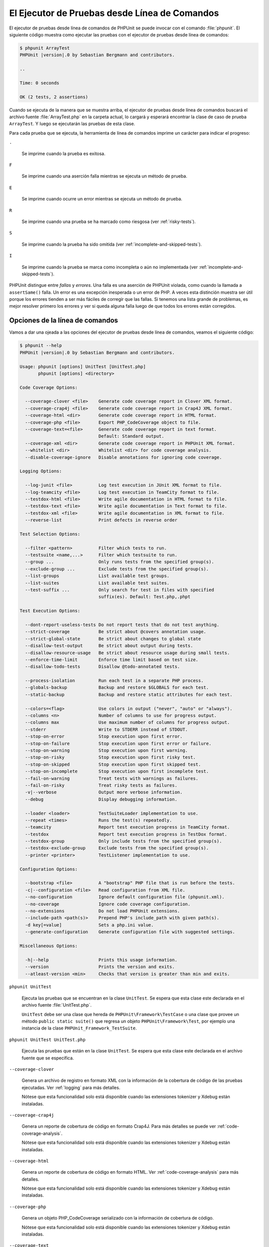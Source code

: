 

.. _textui:

==============================================
El Ejecutor de Pruebas desde Línea de Comandos
==============================================

El ejecutor de pruebas desde línea de comandos de PHPUnit se puede invocar
con el comando :file:`phpunit`. El siguiente código muestra como ejecutar las
pruebas con el ejecutor de pruebas desde línea de comandos:

.. code-block:: bash

    $ phpunit ArrayTest
    PHPUnit |version|.0 by Sebastian Bergmann and contributors.

    ..

    Time: 0 seconds

    OK (2 tests, 2 assertions)

Cuando se ejecuta de la manera que se muestra arriba, el ejecutor de pruebas
desde línea de comandos buscará el archivo fuente :file:`ArrayTest.php` en la
carpeta actual, lo cargará y esperará encontrar la clase de caso de prueba
``ArrayTest``. Y luego se ejecutarán las pruebas de esta clase.

Para cada prueba que se ejecuta, la herramienta de línea de comandos imprime
un carácter para indicar el progreso:

``.``

    Se imprime cuando la prueba es exitosa.

``F``

    Se imprime cuando una aserción falla mientras se ejecuta un método de prueba.

``E``

    Se imprime cuando ocurre un error mientras se ejecuta un método de prueba.

``R``

    Se imprime cuando una prueba se ha marcado como riesgosa (ver
    :ref:`risky-tests`).

``S``

    Se imprime cuando la prueba ha sido omitida (ver
    :ref:`incomplete-and-skipped-tests`).

``I``

    Se imprime cuando la prueba se marca como incompleta o aún no implementada
    (ver :ref:`incomplete-and-skipped-tests`).

PHPUnit distingue entre *fallas* y *errores*. Una falla es una aserción de
PHPUnit violada, como cuando la llamada a ``assertSame()`` falla. Un error
es una excepción inesperada o un error de PHP. A veces esta distinción muestra
ser útil porque los errores tienden a ser más fáciles de corregir que las
fallas. Si tenemos una lista grande de problemas, es mejor resolver
primero los errores y ver si queda alguna falla luego de que todos los errores
están corregidos.

.. _textui.clioptions:

Opciones de la línea de comandos
################################

Vamos a dar una ojeada a las opciones del ejecutor de pruebas desde línea
de comandos, veamos el siguiente código:

.. code-block:: bash

    $ phpunit --help
    PHPUnit |version|.0 by Sebastian Bergmann and contributors.

    Usage: phpunit [options] UnitTest [UnitTest.php]
           phpunit [options] <directory>

    Code Coverage Options:

      --coverage-clover <file>    Generate code coverage report in Clover XML format.
      --coverage-crap4j <file>    Generate code coverage report in Crap4J XML format.
      --coverage-html <dir>       Generate code coverage report in HTML format.
      --coverage-php <file>       Export PHP_CodeCoverage object to file.
      --coverage-text=<file>      Generate code coverage report in text format.
                                  Default: Standard output.
      --coverage-xml <dir>        Generate code coverage report in PHPUnit XML format.
      --whitelist <dir>           Whitelist <dir> for code coverage analysis.
      --disable-coverage-ignore   Disable annotations for ignoring code coverage.

    Logging Options:

      --log-junit <file>          Log test execution in JUnit XML format to file.
      --log-teamcity <file>       Log test execution in TeamCity format to file.
      --testdox-html <file>       Write agile documentation in HTML format to file.
      --testdox-text <file>       Write agile documentation in Text format to file.
      --testdox-xml <file>        Write agile documentation in XML format to file.
      --reverse-list              Print defects in reverse order

    Test Selection Options:

      --filter <pattern>          Filter which tests to run.
      --testsuite <name,...>      Filter which testsuite to run.
      --group ...                 Only runs tests from the specified group(s).
      --exclude-group ...         Exclude tests from the specified group(s).
      --list-groups               List available test groups.
      --list-suites               List available test suites.
      --test-suffix ...           Only search for test in files with specified
                                  suffix(es). Default: Test.php,.phpt

    Test Execution Options:

      --dont-report-useless-tests Do not report tests that do not test anything.
      --strict-coverage           Be strict about @covers annotation usage.
      --strict-global-state       Be strict about changes to global state
      --disallow-test-output      Be strict about output during tests.
      --disallow-resource-usage   Be strict about resource usage during small tests.
      --enforce-time-limit        Enforce time limit based on test size.
      --disallow-todo-tests       Disallow @todo-annotated tests.

      --process-isolation         Run each test in a separate PHP process.
      --globals-backup            Backup and restore $GLOBALS for each test.
      --static-backup             Backup and restore static attributes for each test.

      --colors=<flag>             Use colors in output ("never", "auto" or "always").
      --columns <n>               Number of columns to use for progress output.
      --columns max               Use maximum number of columns for progress output.
      --stderr                    Write to STDERR instead of STDOUT.
      --stop-on-error             Stop execution upon first error.
      --stop-on-failure           Stop execution upon first error or failure.
      --stop-on-warning           Stop execution upon first warning.
      --stop-on-risky             Stop execution upon first risky test.
      --stop-on-skipped           Stop execution upon first skipped test.
      --stop-on-incomplete        Stop execution upon first incomplete test.
      --fail-on-warning           Treat tests with warnings as failures.
      --fail-on-risky             Treat risky tests as failures.
      -v|--verbose                Output more verbose information.
      --debug                     Display debugging information.

      --loader <loader>           TestSuiteLoader implementation to use.
      --repeat <times>            Runs the test(s) repeatedly.
      --teamcity                  Report test execution progress in TeamCity format.
      --testdox                   Report test execution progress in TestDox format.
      --testdox-group             Only include tests from the specified group(s).
      --testdox-exclude-group     Exclude tests from the specified group(s).
      --printer <printer>         TestListener implementation to use.

    Configuration Options:

      --bootstrap <file>          A "bootstrap" PHP file that is run before the tests.
      -c|--configuration <file>   Read configuration from XML file.
      --no-configuration          Ignore default configuration file (phpunit.xml).
      --no-coverage               Ignore code coverage configuration.
      --no-extensions             Do not load PHPUnit extensions.
      --include-path <path(s)>    Prepend PHP's include_path with given path(s).
      -d key[=value]              Sets a php.ini value.
      --generate-configuration    Generate configuration file with suggested settings.

    Miscellaneous Options:

      -h|--help                   Prints this usage information.
      --version                   Prints the version and exits.
      --atleast-version <min>     Checks that version is greater than min and exits.

``phpunit UnitTest``

    Ejecuta las pruebas que se encuentran en la clase ``UnitTest``. Se espera
    que esta clase este declarada en el archivo fuente :file:`UnitTest.php`.

    ``UnitTest`` debe ser una clase que hereda de ``PHPUnit\Framework\TestCase``
    o una clase que provee un método ``public static suite()`` que regresa un
    objeto ``PHPUnit\Framework\Test``, por ejemplo una instancia de la clase
    ``PHPUnit_Framework_TestSuite``.

``phpunit UnitTest UnitTest.php``

    Ejecuta las pruebas que están en la clase ``UnitTest``. Se espera que esta
    clase este declarada en el archivo fuente que se especifica.

``--coverage-clover``

    Genera un archivo de registro en formato XML con la información de la
    cobertura de código de las pruebas ejecutadas. Ver :ref:`logging` para más
    detalles.

    Nótese que esta funcionalidad solo está disponible cuando las extensiones
    tokenizer y Xdebug están instaladas.

``--coverage-crap4j``

    Genera un reporte de cobertura de código en formato Crap4J. Para más
    detalles se puede ver :ref:`code-coverage-analysis`.

    Nótese que esta funcionalidad solo está disponible cuando las extensiones
    tokenizer y Xdebug están instaladas.

``--coverage-html``

    Genera un reporte de cobertura de código en formato HTML. Ver
    :ref:`code-coverage-analysis` para más detalles.

    Nótese que esta funcionalidad solo está disponible cuando las extensiones
    tokenizer y Xdebug están instaladas.

``--coverage-php``

    Genera un objeto PHP_CodeCoverage serializado con la información de
    cobertura de código.

    Nótese que esta funcionalidad solo está disponible cuando las extensiones
    tokenizer y Xdebug están instaladas.

``--coverage-text``

    Genera un archivo de registro o una salida en línea de comandos en un formato
    legible por humanos con la información de cobertura de código de las pruebas
    ejecutadas. Ver :ref:`logging` para más detalles.

    Nótese que esta funcionalidad solo está disponible cuando las extensiones
    tokenizer y Xdebug están instaladas.

``--log-junit``

    Genera un archivo de sucesos en formato JUnit XML de las pruebas ejecutadas.
    Ver :ref:`logging` para más detalles.

``--testdox-html`` and ``--testdox-text``

    Genera un documento ágil en formato HTML o texto plano de las pruebas que
    se ejecutaron. Ver :ref:`other-uses-for-tests` para más detalles.

``--filter``

    Solo ejecuta las pruebas cuyo nombre coincide con un patrón dado que está
    basado en una expresión regular. Si el patrón no se encierra entre
    delimitadores, PHPUnit cerrará el patrón dentro de delimitadores ``/``.

    El nombre de la prueba debe estar en uno de los
    siguientes formatos:

    ``TestNamespace\TestCaseClass::testMethod``

        El formato de nombre para pruebas por defecto es equivalente a usar
        la constante mágica ``__METHOD__`` dentro el método de prueba.

    ``TestNamespace\TestCaseClass::testMethod with data set #0``

        Cuando una prueba tiene un proveedor de datos, cada iteración sobre los
        datos trae el índice actual añadido al final del nombre por defecto de
        la prueba.

    ``TestNamespace\TestCaseClass::testMethod with data set "my named data"``

        Cuando una prueba tiene un proveedor de datos que usa conjuntos etiquetados,
        cada iteración de los datos trae el nombre actual añadido al final del
        nombre por defecto de la prueba. Ver :numref:`textui.examples.TestCaseClass.php`
        para un ejemplo de conjunto de datos etiquetados.

        .. code-block:: php
            :caption: Conjunto de datos nombrados
            :name: textui.examples.TestCaseClass.php

            <?php
            use PHPUnit\Framework\TestCase;

            namespace TestNamespace;

            class TestCaseClass extends TestCase
            {
                /**
                 * @dataProvider provider
                 */
                public function testMethod($data)
                {
                    $this->assertTrue($data);
                }

                public function provider()
                {
                    return [
                        'my named data' => [true],
                        'my data'       => [true]
                    ];
                }
            }
            ?>

    ``/path/to/my/test.phpt``

        El nombre de la prueba para una prueba PHPT es la ruta en el sistema de
        archivos.

    Revisar el ejemplo :numref:`textui.examples.filter-patterns`
    para ver patrones de filtro validos.

    .. code-block:: shell
        :caption: Ejemplos de patrones de filtro
        :name: textui.examples.filter-patterns

        --filter 'TestNamespace\\TestCaseClass::testMethod'
        --filter 'TestNamespace\\TestCaseClass'
        --filter TestNamespace
        --filter TestCaseClase
        --filter testMethod
        --filter '/::testMethod .*"my named data"/'
        --filter '/::testMethod .*#5$/'
        --filter '/::testMethod .*#(5|6|7)$/'

    Ver el :numref:`textui.examples.filter-shortcuts` para algunos atajos
    adicionales que están disponibles para seleccionar proveedores de datos.

    .. code-block:: shell
        :caption: Atajos para filtros
        :name: textui.examples.filter-shortcuts

        --filter 'testMethod#2'
        --filter 'testMethod#2-4'
        --filter '#2'
        --filter '#2-4'
        --filter 'testMethod@my named data'
        --filter 'testMethod@my.*data'
        --filter '@my named data'
        --filter '@my.*data'

``--testsuite``

    Solo ejecuta la suite de prueba cuyo nombre coincide con el patrón dado.

``--group``

    Solo ejecuta las pruebas del o de los grupos especificados. Una prueba se
    puede marcar como perteneciente a un grupo usando la anotación ``@group``.

    Las anotaciones ``@author`` y ``@ticket`` son alias para ``@group`` que
    respectivamente permiten filtrar las pruebas con base en sus autores o en
    su ticket de identificación.

``--exclude-group``

    Excluye las pruebas de un grupo o de los grupos especificados. Una prueba se
    puede marcar como perteneciente a un grupo usando la anotación ``@group``.

``--list-groups``

    Lista los grupos de pruebas disponibles.

``--test-suffix``

    Solo busca los archivos de prueba con el o los sufijos especificados.

``--dont-report-useless-tests``

    No reporta las pruebas que no prueban nada. Ver :ref:`risky-tests` para más detalles.

``--strict-coverage``

    Es estricto con la cobertura de código involuntaria. Ver :ref:`risky-tests`
    para más detalles.

``--strict-global-state``

    Es estricto con la manipulación del estado global. Ver :ref:`risky-tests`
    para más detalles.

``--disallow-test-output``

    Es estricto sobre la salida durante las pruebas. Ver :ref:`risky-tests` para más detalles.

``--disallow-todo-tests``

    No ejecuta las pruebas que tienen la anotación ``@todo`` es su bloque de
    documentación.

``--enforce-time-limit``

    Impone un límite de tiempo basado en el tamaño de la prueba. Ver
    :ref:`risky-tests` para detalles.

``--process-isolation``

    Ejecuta cada prueba en un proceso PHP separado.

``--no-globals-backup``

    No respalda ni restaura la variable $GLOBALS. Ver :ref:`fixtures.global-state`
    para más detalles.

``--static-backup``

    Respalda y restaura los atributos estáticos de las clases definidas por el
    usuario. Ver :ref:`fixtures.global-state` para más detalles.

``--colors``

    Usa colores para la salida. En Windows, usamos
    `ANSICON <https://github.com/adoxa/ansicon>`_ o `ConEmu <https://github.com/Maximus5/ConEmu>`_.

    Existen tres valores posibles para esta opción:

    -

      ``never``: nunca mostrar colores en la salida. Este es el valor por defecto
      cuando se usa la opción ``--colors``.

    -

      ``auto``: muestra los colores en la salida a menos que la terminal actual
      no soporte colores o si la salida se canaliza hacia un comando o si se
      redirige a un archivo.

    -

      ``always``: siempre muestra colores en la salida incluso cuando la terminal
      no soporta colores o cuando la salida se canaliza hacia un comando o se
      redirige a un archivo.

    Cuando se usa ``--colors`` sin ningún valor se toma la opción ``auto``.

``--columns``

    Define el número de columnas que se usan para la salida que muestra el
    progreso. Si ``max`` se define con un valor, este número de columnas será el
    máximo de la terminal actual.

``--stderr``

    Opcionalmente imprime en ``STDERR`` en lugar de ``STDOUT``.

``--stop-on-error``

    Se detiene la ejecución frente al primer error.

``--stop-on-failure``

    Se detiene la ejecución frente al primer error o falla.

``--stop-on-risky``

    Se detiene la ejecución frente a la primera prueba riesgosa.

``--stop-on-skipped``

    Se detiene la ejecución frente a la primera prueba omitida.

``--stop-on-incomplete``

    Se detiene la ejecución frente a la primera prueba incompleta.

``--verbose``

    Hace a la información de salida más verbosa, por ejemplo, se muestran los
    nombres de las pruebas incompletas u omitidas.

``--debug``

    Muestra la información de depuración en la salida, tal como el nombre de una
    prueba cuando comienza su ejecución.

``--loader``

    Especifica la implementación de ``PHPUnit\Runner\TestSuiteLoader`` que se
    usa.

    El cargador estándar de la suite de pruebas buscará el archivo fuente en
    la carpeta actual y en cada carpeta que se especifica en la directiva
    de configuración ``include_path`` de PHP. Un nombre de clase como
    ``Project_Package_Class`` se pone en correspondencia con un archivo fuente
    como :file:`Project/Package/Class.php`.

``--repeat``

    Ejecutar repetidamente la o las pruebas el número de veces especificado.

``--testdox``

    Reporta el progreso de las pruebas en formato TestDox. Ver
    :ref:`other-uses-for-tests` para más detalles.

``--printer``

    Especifica la impresora que se usa para generar el resultado. La clase
    impresora debe extender de ``PHPUnit\Util\Printer`` e implementar la interfaz
    ``PHPUnit\Framework\TestListener``.

``--bootstrap``

    Un archivo PHP «bootstrap» se ejecuta antes de las pruebas.

``--configuration``, ``-c``

    Lee la configuración desde el archivo XML. Ver :ref:`appendixes.configuration`
    para más detalles.

    Si :file:`phpunit.xml` o :file:`phpunit.xml.dist` (en este orden) existen
    en la carpeta actual de trabajo y ``--configuration`` *no* se usa, la
    configuración se leerá automáticamente de estos archivo.

    Si se especifica una carpeta y si :file:`phpunit.xml` o :file:`phpunit.xml.dist`
    (en este orden) existen en la carpeta, la configuración se leerá automáticamente
    de estos archivos.

``--no-configuration``

    Ignora los archivos :file:`phpunit.xml` y :file:`phpunit.xml.dist` de la
    capeta de trabajo actual.

``--include-path``

    Añade al comienzo del ``include_path`` de PHP una o varias rutas dadas.

``-d``

    Asigna una valor a la opción de configuración de PHP que se indica.

.. admonition:: Nota

    Nótese que desde la versión 4.8 las opciones se pueden colocar después de los
    argumentos.

.. _textui.testdox:

TestDox
#######

La característica TestDox de PHPUnit busca una clase de prueba y a todos sus
métodos de prueba para los convierte desde «camel case» o «snake case» a oraciones:
los métodos de prueba ``testBalanceIsInitiallyZero()`` or ``test_balance_is_initially_zero()``
son convertido en «Balance is initially zero». Si hay varios métodos de prueba cuyos
nombres solo se diferencian en un sufijo de uno o más dígitos, como 
``testBalanceCannotBecomeNegative()`` y ``testBalanceCannotBecomeNegative2()``,
las oraciones "Balance cannot become negative" aparecerá solo una vez, todo esto
suponiendo que todas las pruebas tuvieron éxito.

Veamos que aspecto tiene un documento ágil generado para la clase ``BankAccount``:

.. code-block:: bash

    $ phpunit --testdox BankAccountTest
    PHPUnit |version|.0 by Sebastian Bergmann and contributors.

    BankAccount
     ✔ Balance is initially zero
     ✔ Balance cannot become negative

Alternativamente, la documentación ágil se puede generar en formato HTML o texto
plano y guardarlo en un archivo, esto se hace usando los argumentos 
``--testdox-html`` y ``--testdox-text``.

La Documentación Ágil se puede usar para documentar los supuestos que hacemos
sobre los paquetes externos que usamos en nuestro proyecto.
Cuando usamos un paquete externo estamos expuesto a que el paquete no se comporte
de la forma esperada y, además, futuras versiones del paquete pueden cambiar de
una manera sutil y romper nuestro código sin que nos demos cuenta de ello.
Podemos prevenir estos riesgos escribiendo una prueba cada vez que hagamos
una suposición. Si nuestra prueba es exitosa nuestra suposición es correcta.
Si documentamos todas las suposiciones con pruebas, los lanzamientos futuros
de los paquetes externos no serán causa de preocupación: si la prueba es exitosa,
nuestro sistema debería seguir funcionando.
